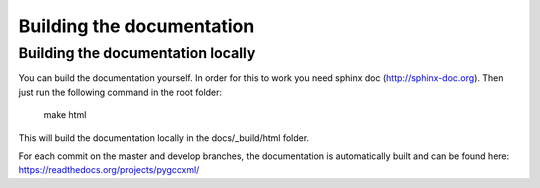 Building the documentation
==========================

Building the documentation locally
----------------------------------

You can build the documentation yourself. In order for this to work you need
sphinx doc (http://sphinx-doc.org). Then just run the following command
in the root folder:

  make html

This will build the documentation locally in the docs/_build/html folder.

For each commit on the master and develop branches, the documentation is
automatically built and can be found here: https://readthedocs.org/projects/pygccxml/
